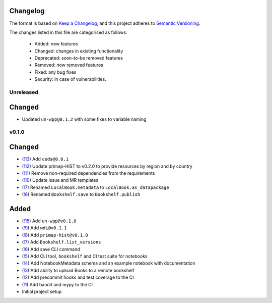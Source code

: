 Changelog
=========

The format is based on `Keep a Changelog <https://keepachangelog.com/en/1.0.0/>`_, and this project adheres to `Semantic Versioning <https://semver.org/spec/v2.0.0.html>`_.

The changes listed in this file are categorised as follows:

    - Added: new features
    - Changed: changes in existing functionality
    - Deprecated: soon-to-be removed features
    - Removed: now removed features
    - Fixed: any bug fixes
    - Security: in case of vulnerabilities.

Unreleased
----------

Changed
=======
- Updated ``un-wpp@0.1.2`` with some fixes to variable naming


v0.1.0
------

Changed
=======
- (`!13 <https://gitlab.com/climate-resource/bookshelf/merge_requests/13>`_) Add ``ceds@0.0.1``
- (`!12 <https://gitlab.com/climate-resource/bookshelf/merge_requests/12>`_) Update primap-HIST to v0.2.0 to provide resources by region and by country
- (`!11 <https://gitlab.com/climate-resource/bookshelf/merge_requests/11>`_) Remove non-required dependencies from the  requirements
- (`!10 <https://gitlab.com/climate-resource/bookshelf/merge_requests/10>`_) Update issue and MR templates
- (`!7 <https://gitlab.com/climate-resource/bookshelf/merge_requests/7>`_) Renamed ``LocalBook.metadata`` to ``LocalBook.as_datapackage``
- (`!6 <https://gitlab.com/climate-resource/bookshelf/merge_requests/6>`_) Renamed ``Bookshelf.save`` to ``Bookshelf.publish``

Added
=====
- (`!15 <https://gitlab.com/climate-resource/bookshelf/merge_requests/15>`_) Add ``un-wpp@v0.1.0``
- (`!9 <https://gitlab.com/climate-resource/bookshelf/merge_requests/9>`_) Add ``wdi@v0.1.1``
- (`!8 <https://gitlab.com/climate-resource/bookshelf/merge_requests/8>`_) Add ``primap-hist@v0.1.0``
- (`!7 <https://gitlab.com/climate-resource/bookshelf/merge_requests/7>`_) Add ``Bookshelf.list_versions``
- (`!6 <https://gitlab.com/climate-resource/bookshelf/merge_requests/6>`_) Add save CLI command
- (`!5 <https://gitlab.com/climate-resource/bookshelf/merge_requests/5>`_) Add CLI tool, ``bookshelf`` and CI test suite for notebooks
- (`!4 <https://gitlab.com/climate-resource/bookshelf/merge_requests/4>`_) Add NotebookMetadata schema and an example notebook with documentation
- (`!3 <https://gitlab.com/climate-resource/bookshelf/merge_requests/3>`_) Add ability to upload Books to a remote bookshelf
- (`!2 <https://gitlab.com/climate-resource/bookshelf/merge_requests/2>`_) Add precommit hooks and test coverage to the CI
- (`!1 <https://gitlab.com/climate-resource/bookshelf/merge_requests/1>`_) Add bandit and mypy to the CI
- Initial project setup
